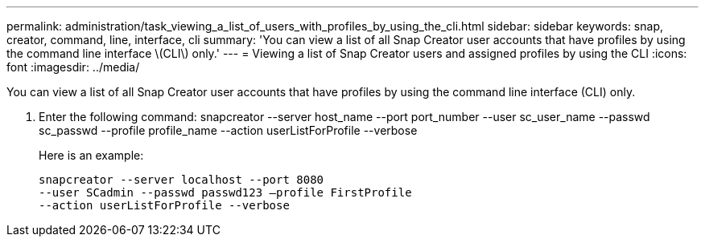 ---
permalink: administration/task_viewing_a_list_of_users_with_profiles_by_using_the_cli.html
sidebar: sidebar
keywords: snap, creator, command, line, interface, cli
summary: 'You can view a list of all Snap Creator user accounts that have profiles by using the command line interface \(CLI\) only.'
---
= Viewing a list of Snap Creator users and assigned profiles by using the CLI
:icons: font
:imagesdir: ../media/

[.lead]
You can view a list of all Snap Creator user accounts that have profiles by using the command line interface (CLI) only.

. Enter the following command: snapcreator --server host_name --port port_number --user sc_user_name --passwd sc_passwd --profile profile_name --action userListForProfile --verbose
+
Here is an example:
+
----
snapcreator --server localhost --port 8080
--user SCadmin --passwd passwd123 –profile FirstProfile
--action userListForProfile --verbose
----
